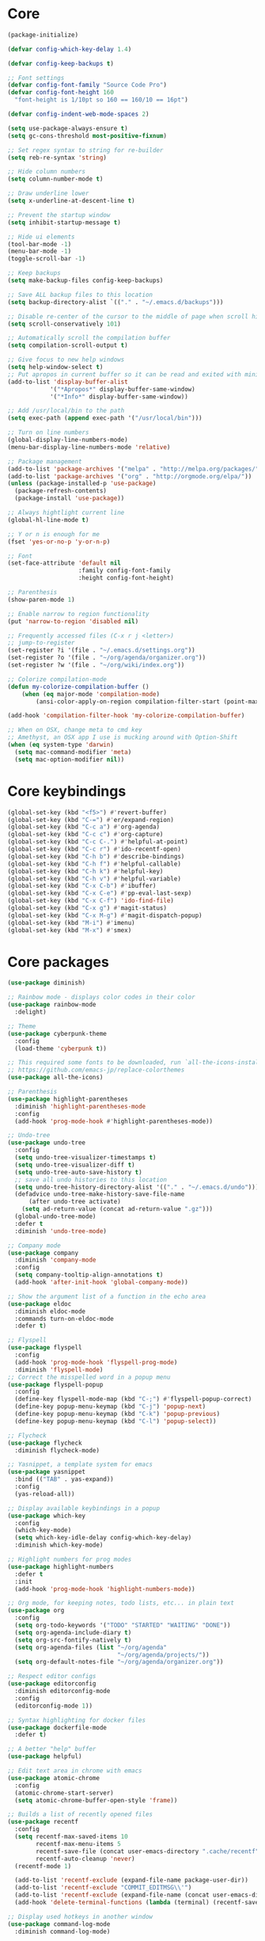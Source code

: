 
* Core
#+BEGIN_SRC emacs-lisp
(package-initialize)

(defvar config-which-key-delay 1.4)

(defvar config-keep-backups t)

;; Font settings
(defvar config-font-family "Source Code Pro")
(defvar config-font-height 160
  "font-height is 1/10pt so 160 == 160/10 == 16pt")

(defvar config-indent-web-mode-spaces 2)

(setq use-package-always-ensure t)
(setq gc-cons-threshold most-positive-fixnum)

;; Set regex syntax to string for re-builder
(setq reb-re-syntax 'string)

;; Hide column numbers
(setq column-number-mode t)

;; Draw underline lower
(setq x-underline-at-descent-line t)

;; Prevent the startup window
(setq inhibit-startup-message t)

;; Hide ui elements
(tool-bar-mode -1)
(menu-bar-mode -1)
(toggle-scroll-bar -1)

;; Keep backups
(setq make-backup-files config-keep-backups)

;; Save ALL backup files to this location
(setq backup-directory-alist `(("." . "~/.emacs.d/backups")))

;; Disable re-center of the cursor to the middle of page when scroll hits top or bottom of the page
(setq scroll-conservatively 101)

;; Automatically scroll the compilation buffer
(setq compilation-scroll-output t)

;; Give focus to new help windows
(setq help-window-select t)
;; Put apropos in current buffer so it can be read and exited with minimum effort
(add-to-list 'display-buffer-alist
            '("*Apropos*" display-buffer-same-window)
            '("*Info*" display-buffer-same-window))

;; Add /usr/local/bin to the path
(setq exec-path (append exec-path '("/usr/local/bin")))

;; Turn on line numbers
(global-display-line-numbers-mode)
(menu-bar-display-line-numbers-mode 'relative)

;; Package management
(add-to-list 'package-archives '("melpa" . "http://melpa.org/packages/"))
(add-to-list 'package-archives '("org" . "http://orgmode.org/elpa/"))
(unless (package-installed-p 'use-package)
  (package-refresh-contents)
  (package-install 'use-package))

;; Always hightlight current line
(global-hl-line-mode t)

;; Y or n is enough for me
(fset 'yes-or-no-p 'y-or-n-p)

;; Font
(set-face-attribute 'default nil
                    :family config-font-family
                    :height config-font-height)

;; Parenthesis
(show-paren-mode 1)

;; Enable narrow to region functionality
(put 'narrow-to-region 'disabled nil)

;; Frequently accessed files (C-x r j <letter>)
;; jump-to-register
(set-register ?i '(file . "~/.emacs.d/settings.org"))
(set-register ?o '(file . "~/org/agenda/organizer.org"))
(set-register ?w '(file . "~/org/wiki/index.org"))

;; Colorize compilation-mode
(defun my-colorize-compilation-buffer ()
    (when (eq major-mode 'compilation-mode)
        (ansi-color-apply-on-region compilation-filter-start (point-max))))

(add-hook 'compilation-filter-hook 'my-colorize-compilation-buffer)

;; When on OSX, change meta to cmd key
;; Amethyst, an OSX app I use is mucking around with Option-Shift
(when (eq system-type 'darwin)
  (setq mac-command-modifier 'meta)
  (setq mac-option-modifier nil))

#+END_SRC

* Core keybindings
#+BEGIN_SRC emacs-lisp
(global-set-key (kbd "<f5>") #'revert-buffer)
(global-set-key (kbd "C-=") #'er/expand-region)
(global-set-key (kbd "C-c a") #'org-agenda)
(global-set-key (kbd "C-c c") #'org-capture)
(global-set-key (kbd "C-c C-.") #'helpful-at-point)
(global-set-key (kbd "C-c r") #'ido-recentf-open)
(global-set-key (kbd "C-h b") #'describe-bindings)
(global-set-key (kbd "C-h f") #'helpful-callable)
(global-set-key (kbd "C-h k") #'helpful-key)
(global-set-key (kbd "C-h v") #'helpful-variable)
(global-set-key (kbd "C-x C-b") #'ibuffer)
(global-set-key (kbd "C-x C-e") #'pp-eval-last-sexp)
(global-set-key (kbd "C-x C-f") 'ido-find-file)
(global-set-key (kbd "C-x g") #'magit-status)
(global-set-key (kbd "C-x M-g") #'magit-dispatch-popup)
(global-set-key (kbd "M-i") #'imenu)
(global-set-key (kbd "M-x") #'smex)
#+END_SRC

* Core packages
#+BEGIN_SRC emacs-lisp
(use-package diminish)

;; Rainbow mode - displays color codes in their color
(use-package rainbow-mode
  :delight)

;; Theme
(use-package cyberpunk-theme
  :config
  (load-theme 'cyberpunk t))

;; This required some fonts to be downloaded, run `all-the-icons-install-fonts` manually
;; https://github.com/emacs-jp/replace-colorthemes
(use-package all-the-icons)

;; Parenthesis
(use-package highlight-parentheses
  :diminish 'highlight-parentheses-mode
  :config
  (add-hook 'prog-mode-hook #'highlight-parentheses-mode))

;; Undo-tree
(use-package undo-tree 
  :config
  (setq undo-tree-visualizer-timestamps t) 
  (setq undo-tree-visualizer-diff t)
  (setq undo-tree-auto-save-history t)
  ;; save all undo histories to this location
  (setq undo-tree-history-directory-alist '(("." . "~/.emacs.d/undo")))
  (defadvice undo-tree-make-history-save-file-name
      (after undo-tree activate)
    (setq ad-return-value (concat ad-return-value ".gz")))
  (global-undo-tree-mode)
  :defer t 
  :diminish 'undo-tree-mode)

;; Company mode
(use-package company 
  :diminish 'company-mode
  :config
  (setq company-tooltip-align-annotations t)
  (add-hook 'after-init-hook 'global-company-mode))

;; Show the argument list of a function in the echo area
(use-package eldoc
  :diminish eldoc-mode
  :commands turn-on-eldoc-mode
  :defer t)

;; Flyspell
(use-package flyspell 
  :config
  (add-hook 'prog-mode-hook 'flyspell-prog-mode) 
  :diminish 'flyspell-mode) 
;; Correct the misspelled word in a popup menu
(use-package flyspell-popup 
  :config
  (define-key flyspell-mode-map (kbd "C-;") #'flyspell-popup-correct)
  (define-key popup-menu-keymap (kbd "C-j") 'popup-next)
  (define-key popup-menu-keymap (kbd "C-k") 'popup-previous)
  (define-key popup-menu-keymap (kbd "C-l") 'popup-select))

;; Flycheck
(use-package flycheck
  :diminish flycheck-mode)

;; Yasnippet, a template system for emacs
(use-package yasnippet
  :bind (("TAB" . yas-expand))
  :config
  (yas-reload-all))

;; Display available keybindings in a popup
(use-package which-key
  :config
  (which-key-mode)
  (setq which-key-idle-delay config-which-key-delay)
  :diminish which-key-mode)

;; Highlight numbers for prog modes
(use-package highlight-numbers 
  :defer t 
  :init
  (add-hook 'prog-mode-hook 'highlight-numbers-mode))

;; Org mode, for keeping notes, todo lists, etc... in plain text
(use-package org
  :config
  (setq org-todo-keywords '("TODO" "STARTED" "WAITING" "DONE"))
  (setq org-agenda-include-diary t)
  (setq org-src-fontify-natively t)
  (setq org-agenda-files (list "~/org/agenda"
                               "~/org/agenda/projects/"))
  (setq org-default-notes-file "~/org/agenda/organizer.org"))

;; Respect editor configs
(use-package editorconfig
  :diminish editorconfig-mode
  :config
  (editorconfig-mode 1))

;; Syntax highlighting for docker files
(use-package dockerfile-mode
  :defer t)

;; A better "help" buffer
(use-package helpful)

;; Edit text area in chrome with emacs
(use-package atomic-chrome
  :config
  (atomic-chrome-start-server)
  (setq atomic-chrome-buffer-open-style 'frame))

;; Builds a list of recently opened files
(use-package recentf
  :config
  (setq recentf-max-saved-items 10
        recentf-max-menu-items 5
        recentf-save-file (concat user-emacs-directory ".cache/recentf")
        recentf-auto-cleanup 'never)
  (recentf-mode 1)

  (add-to-list 'recentf-exclude (expand-file-name package-user-dir))
  (add-to-list 'recentf-exclude "COMMIT_EDITMSG\\'")
  (add-to-list 'recentf-exclude (expand-file-name (concat user-emacs-directory ".cache/")))
  (add-hook 'delete-terminal-functions (lambda (terminal) (recentf-save-list))))

;; Display used hotkeys in another window
(use-package command-log-mode
  :diminish command-log-mode)

;; Minor mode for dealing with pairs, such as quotes
(use-package smartparens-config
  :ensure smartparens
  :config
  (show-smartparens-global-mode t)

  (add-hook 'prog-mode-hook 'turn-on-smartparens-strict-mode)
  (add-hook 'markdown-mode-hook 'turn-on-smartparens-strict-mode))

;; Expand selected region by semantic units
(use-package expand-region
  :config
  (pending-delete-mode t))
#+END_SRC


* evil
#+BEGIN_SRC emacs-lisp
(defun setup-evil-mode ()
    (defun temporarily-apply-emacs-state ()
      "Enter emacs state when entering certain modes, then back to whatever it was"
      (if (cond ((bound-and-true-p edebug-mode)))
          (evil-emacs-state)
        (evil-exit-emacs-state)))

  ;; For some modes, setting default-state is not enough to get them into emacs state
  (add-hook 'edebug-mode-hook 'temporarily-apply-emacs-state)

  ;; Extensible vi layer for emacs
  (use-package evil
    :config
    (evil-mode 1)
    ;; Make emacs the default state
    (setq evil-default-state 'emacs)
    ;; Clear the motion-state so Info-mode, help-mode, etc.. will get into emacs state
    (setq evil-motion-state-modes nil)

    ;; Whitelist of modes to defeault to normal state
    ;; Generally speaking if I can edit it, I want it normal state, otherwise emacs
    (evil-set-initial-state 'gfm-mode 'normal)
    (evil-set-initial-state 'org-mode 'normal)
    (evil-set-initial-state 'outline-mode 'emacs)
    (evil-set-initial-state 'prog-mode 'normal)
    (evil-set-initial-state 'text-mode 'normal)

    ;; set cursor color according to mode
    (setq evil-normal-state-cursor '("DarkGoldenrod2" box))
    (setq evil-insert-state-cursor '("chartreuse3"  box))
    (setq evil-visual-state-cursor '("gray" box))
    (setq evil-operator-state-cursor '("cyan" box))
    (setq evil-replace-state-cursor '("chocolate" box))
    (setq evil-motion-state-cursor '("plum3" box))
    (setq evil-emacs-state-cursor  '("SkyBlue2" box)))

  ;; Customizable key sequence to escape from insert state and everything else
  (use-package evil-escape
    :after (evil)
    :config
    (setq-default evil-escape-key-sequence "fd")
    ;; esc should escape everything possible
    (evil-escape-mode)
    :diminish 'evil-escape-mode)

  ;; Surround text objects with characters
  (use-package evil-surround
    :after (evil)
    :config
    (global-evil-surround-mode 1))

  ;; Highlight search words in a buffer
  (use-package evil-anzu
    :after (evil)
    :config
    (global-anzu-mode +1)
    :diminish 'anzu-mode)
  )
#+END_SRC

* git
#+BEGIN_SRC emacs-lisp
;; A git interface for emacs
(use-package magit
  :config
  (setq magit-refresh-status-buffer nil)
  :diminish 'auto-revert-mode
  :defer t)

;; Show diffs in the gutter
(use-package diff-hl
  :config
  (add-hook 'magit-post-refresh-hook 'diff-hl-magit-post-refresh)
  (global-diff-hl-mode t)
  (diff-hl-flydiff-mode t))
#+END_SRC

* ido
#+BEGIN_SRC emacs-lisp
(defun ido-recentf-open ()
  "Use `ido-completing-read' to \\[find-file] a recent file"
  (interactive)
  (if (find-file (ido-completing-read "Find recent file: " recentf-list))
      (message "Opening file...")
    (message "Aborting")))

;; A completion engine that uses fuzzy matching
(use-package ido
  :init
  (ido-mode 1)
  (setq ido-everywhere t)
  (add-to-list 'ido-ignore-directories "node_modules")
  :defer t)

;; M-x enhancement for emacs built on top of ido
(use-package smex)

;; Fancy matching for emacs
(use-package flx-ido
  :after (ido)
  :init
  (flx-ido-mode 1)
  :defer t)
#+END_SRC

* projectile
#+BEGIN_SRC emacs-lisp
;; The platinum searcher
(use-package pt)

;; A project interaction library
(use-package projectile
  :after (pt)
  :config
  (setq projectile-project-search-path '("~/dev"))
  (add-to-list 'projectile-globally-ignored-directories "node_modules")
  (projectile-global-mode)
  :init
  (setq projectile-cache-file (concat user-emacs-directory ".cache/projectile.cache")
        projectile-known-projects-file (concat user-emacs-directory
                                               ".cache/projectile-bookmarks.eld"))
  (add-hook 'find-file-hook (lambda ()
                              (unless recentf-mode (recentf-mode)
                                      (recentf-track-opened-file))))
  :bind-keymap
  ("C-c p" . projectile-command-map)
  :bind
  (:map projectile-mode-map ("C-c p s p" . projectile-pt))
  :diminish 'projectile-mode)
#+END_SRC


* Language cpp
#+BEGIN_SRC emacs-lisp
;; A flycheck checker for C/C++
(use-package flycheck-irony
  :after (irony)
  :defer t)

;; Irony support for C/C++
(use-package irony-eldoc
  :after (irony)
  :defer t
  :init
  (add-hook 'irony-mode-hook #'irony-eldoc))

;; C++ minor mode, completion, syntax checking
(use-package irony
  :defer t
  ;; Need to install the server on first run (M-x irony-install-server)
  :commands irony-mode
  :init
  (add-hook 'c++-mode-hook 'irony-mode)
  (add-hook 'c-mode-hook 'irony-mode)
  (defun my-irony-mode-hook ()
    (setq irony-additional-clang-options '("-std=c++14")))
  (add-hook 'irony-mode-hook 'my-irony-mode-hook)
  (add-hook 'irony-mode-hook 'irony-cdb-autosetup-compile-options))

;; Embedded platform development
(use-package platformio-mode
  :defer t
  :commands (platformio-conditionally-enable)
  :mode (("\\.ino\\'" . c++-mode))
  :init)

(defun platformio-hook ()
  (platformio-conditionally-enable))

(eval-after-load 'flycheck
  '(add-hook 'flycheck-mode-hook #'flycheck-irony-setup))

(add-hook 'c++-mode-hook 'platformio-hook)
(add-hook 'irony-mode-hook
          (lambda ()
            (irony-cdb-autosetup-compile-options)))
(add-hook 'c++-mode-hook 'flycheck-mode)
#+END_SRC
* Language elisp
#+BEGIN_SRC emacs-lisp
;; Minor mode for performing structured editing of S-expression data
(use-package paredit
  :init
  (add-hook 'emacs-lisp-mode-hook       #'enable-paredit-mode)
  (add-hook 'eval-expression-minibuffer-setup-hook #'enable-paredit-mode)
  (add-hook 'ielm-mode-hook             #'enable-paredit-mode)
  (add-hook 'lisp-mode-hook             #'enable-paredit-mode)
  (add-hook 'lisp-interaction-mode-hook #'enable-paredit-mode)
  (add-hook 'scheme-mode-hook           #'enable-paredit-mode)
  :config
  (eldoc-add-command
   'paredit-backward-delete
   'paredit-close-round))
#+END_SRC

* Language javascript
#+BEGIN_SRC emacs-lisp
(defun enable-skewer-mode ()
  ;; Run all the things required to make skewer mode work
  (interactive)
  (js2-mode)
  (skewer-mode)
  (run-skewer))

(defun configure-web-mode-flycheck-checkers ()
  ;; In order to have flycheck enabled in web-mode, add an entry to this
  ;; cond that matches the web-mode engine/content-type/etc and returns the
  ;; appropriate checker.
  (-when-let (checker (cond
                       ((string= web-mode-content-type "jsx")
                        'javascript-eslint)))

    (flycheck-mode)

    ;; See if there is a node_modules directory
    (let* ((root (locate-dominating-file
                  (or (buffer-file-name) default-directory)
                  "node_modules"))
           (eslint (or (and root
                            ;; Try the locally installed eslint
                            (expand-file-name "node_modules/eslint/bin/eslint.js" root))

                       ;; Try the global installed eslint
                       (concat (string-trim (shell-command-to-string "npm config get prefix")) "/bin/eslint"))))

      (when (and eslint (file-executable-p eslint))
        (setq-local flycheck-javascript-eslint-executable eslint)))

    (flycheck-select-checker checker)))

(defun setup-tide-mode ()
  (interactive)
  (tide-setup)
  (eldoc-mode +1)
  (tide-hl-identifier-mode +1))

;; Use eslint with web-mode for js[x]? files
(flycheck-add-mode 'javascript-eslint 'web-mode)
(flycheck-add-mode 'typescript-tslint 'web-mode)
(add-hook 'web-mode-hook #'configure-web-mode-flycheck-checkers)

(add-to-list 'auto-mode-alist '("\\.js[x]?'" . web-mode))
(add-hook 'web-mode-hook #'yas-minor-mode)

;; SASS
(use-package scss-mode
  :defer t)

;; Major mode for editing web templates
(use-package web-mode
  :defer t
  :mode (("\\.html?\\'" . web-mode)
         ("\\.js[x]?\\'" . web-mode)
         ("\\.css\\'" . web-mode))
  :config
  (defadvice web-mode-highlight-part (around tweak-jsx activate)
    (if (equal web-mode-content-type "jsx")
        (let ((web-mode-enable-part-face nil))
          ad-do-it)
      ad-do-it))

  (defadvice web-mode-highlight-part (around tweak-jsx activate)
    (if (equal web-mode-content-type "js")
        (let ((web-mode-enable-part-face nil))
          ad-do-it)
      ad-do-it))

  ;; Disable lining up the args
  (add-to-list 'web-mode-indentation-params '("lineup-args" . nil))
  (add-to-list 'web-mode-indentation-params '("lineup-calls" . nil))
  (add-to-list 'web-mode-indentation-params '("lineup-concats" . nil))
  (add-to-list 'web-mode-indentation-params '("lineup-ternary" . nil))
  :init
  (setq web-mode-content-types-alist
        '(("jsx" . "\\.js[x]?\\'")
          ("javascript" . "\\.es6?\\'")))

  (setq-default indent-tabs-mode nil)
  ;; Disable auto-quoting
  (setq web-mode-enable-auto-quoting nil)
  (setq web-mode-markup-indent-offset config-indent-web-mode-spaces)
  (setq web-mode-css-indent-offset config-indent-web-mode-spaces)
  (setq web-mode-code-indent-offset config-indent-web-mode-spaces)
  ;; Don't lineup element attributes
  (setq web-mode-attr-indent-offset config-indent-web-mode-spaces)
  ;; Automatically close tag
  (setq web-mode-enable-auto-pairing t)
  (setq web-mode-enable-css-colorization t))

;; TypeScript Interactive Development Environment
(use-package tide
  :defer t
  :bind
  ("M-." . tide-jump-to-definition)
  :config
  (add-hook 'web-mode-hook
            (lambda ()
              (when (string-match-p "js[x]?" (file-name-extension buffer-file-name))
                (setup-tide-mode)))))

;; A simple emacs web server for use with skewer-mode
(use-package simple-httpd
  :defer t)
;; Provides live interaction with JavaScript
(use-package skewer-mode
  :defer t)
#+END_SRC

* Language markdown
#+BEGIN_SRC emacs-lisp
;; Major mode for editing Markdown formatted text
(use-package markdown-mode
  :defer t
  :commands (markdown-mode gfm-mode)
  :mode (("README\\.md\\'" . gfm-mode)
         ("\\.md\\'" . markdown-mode)
         ("\\.markdown\\'" . markdown-mode))
  :init (setq markdown-command "multimarkdown"))
#+END_SRC

* Language rust
#+BEGIN_SRC emacs-lisp
(use-package rust-mode
  :defer t)

;; rust completion library
(use-package racer
  :after (rust-mode)
  :init
  (add-hook 'racer-mode-hook #'eldoc-mode)
  (add-hook 'rust-mode-hook #'racer-mode))

(use-package flycheck-rust
  :after (rust-mode)
  :init
  (add-hook 'rust-mode-hook #'flycheck-mode))
(add-hook 'flycheck-mode-hook #'flycheck-rust-setup)

;; rust package managment
(use-package cargo
  :after (rust-mode)
  :bind (:map rust-mode-map ("C-c C-c" . cargo-process-clippy)))

(add-hook 'rust-mode-hook #'yas-minor-mode)
  #+END_SRC

* Language clojure
#+BEGIN_SRC emacs-lisp
(use-package cider
  :defer t)
#+END_SRC
